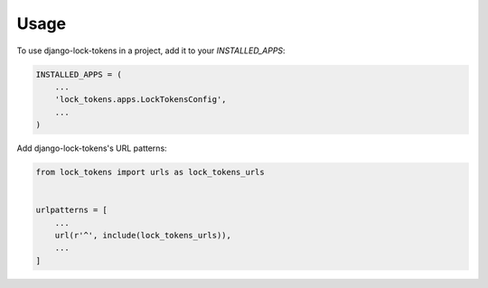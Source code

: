 =====
Usage
=====

To use django-lock-tokens in a project, add it to your `INSTALLED_APPS`:

.. code-block:: python

    INSTALLED_APPS = (
        ...
        'lock_tokens.apps.LockTokensConfig',
        ...
    )

Add django-lock-tokens's URL patterns:

.. code-block:: python

    from lock_tokens import urls as lock_tokens_urls


    urlpatterns = [
        ...
        url(r'^', include(lock_tokens_urls)),
        ...
    ]
